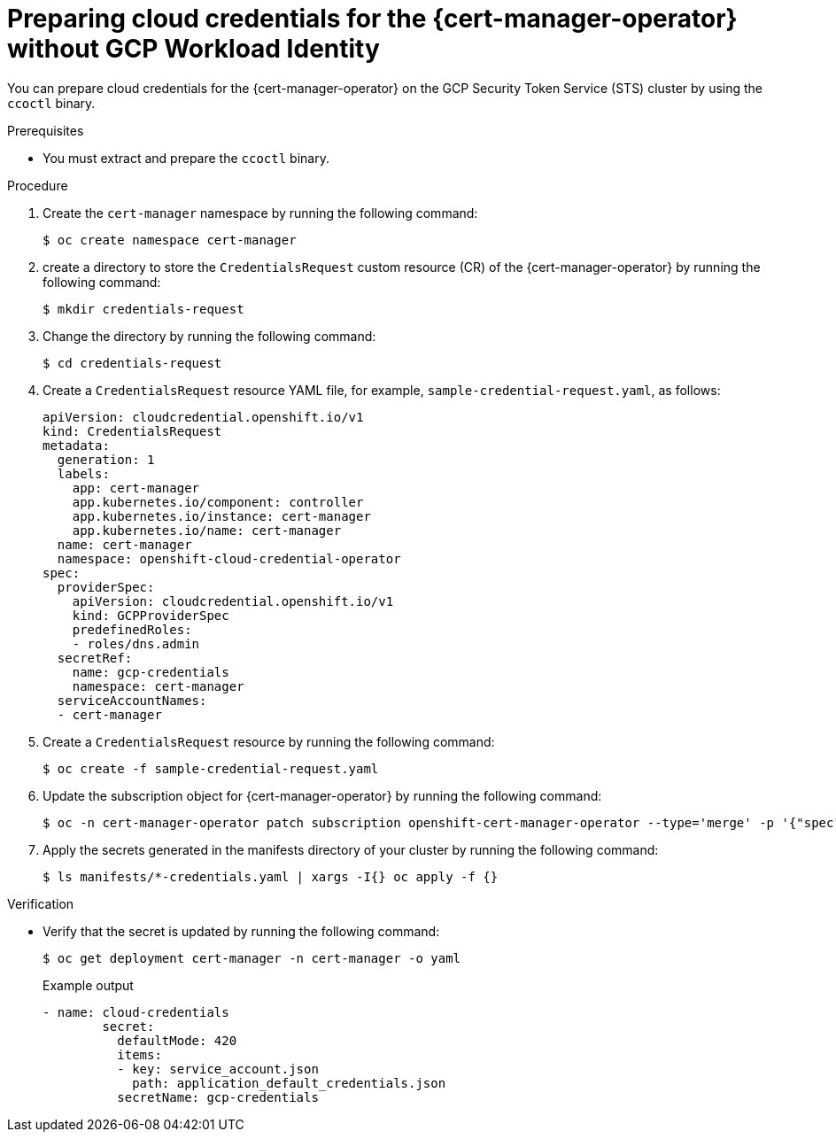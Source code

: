 // Module included in the following assemblies:
//
// * security/cert_manager_operator/cert-manager-authenticate-gcp.adoc

:_content-type: PROCEDURE
[id="cert-manager-prepare-cloud-credentials-gcp-sts"]
= Preparing cloud credentials for the {cert-manager-operator} without GCP Workload Identity

You can prepare cloud credentials for the {cert-manager-operator} on the GCP Security Token Service (STS) cluster by using the `ccoctl` binary.

.Prerequisites

* You must extract and prepare the `ccoctl` binary.

.Procedure

. Create the `cert-manager` namespace by running the following command:
+
[source,terminal]
----
$ oc create namespace cert-manager
----

. create a directory to store the `CredentialsRequest` custom resource (CR) of the {cert-manager-operator} by running the following command:
+
[source,terminal]
----
$ mkdir credentials-request
----

. Change the directory by running the following command:
+
[source,terminal]
----
$ cd credentials-request
----

. Create a `CredentialsRequest` resource YAML file, for example, `sample-credential-request.yaml`, as follows:
+
[source,yaml]
----
apiVersion: cloudcredential.openshift.io/v1
kind: CredentialsRequest
metadata:
  generation: 1
  labels:
    app: cert-manager
    app.kubernetes.io/component: controller
    app.kubernetes.io/instance: cert-manager
    app.kubernetes.io/name: cert-manager
  name: cert-manager
  namespace: openshift-cloud-credential-operator
spec:
  providerSpec:
    apiVersion: cloudcredential.openshift.io/v1
    kind: GCPProviderSpec
    predefinedRoles:
    - roles/dns.admin
  secretRef:
    name: gcp-credentials
    namespace: cert-manager
  serviceAccountNames:
  - cert-manager
----

. Create a `CredentialsRequest` resource by running the following command:
+
[source,terminal]
----
$ oc create -f sample-credential-request.yaml
----

. Update the subscription object for {cert-manager-operator} by running the following command:
+
[source,terminal]
----
$ oc -n cert-manager-operator patch subscription openshift-cert-manager-operator --type='merge' -p '{"spec":{"config":{"env":[{"name":"CLOUD_CREDENTIALS_SECRET_NAME","value":"gcp-credentials"}]}}}'
----

. Apply the secrets generated in the manifests directory of your cluster by running the following command:
+
[source,terminal]
----
$ ls manifests/*-credentials.yaml | xargs -I{} oc apply -f {}
----

.Verification

* Verify that the secret is updated by running the following command:
+
[source,terminal]
----
$ oc get deployment cert-manager -n cert-manager -o yaml
----
+
.Example output
[source,terminal]
----
- name: cloud-credentials
        secret:
          defaultMode: 420
          items:
          - key: service_account.json
            path: application_default_credentials.json
          secretName: gcp-credentials
----